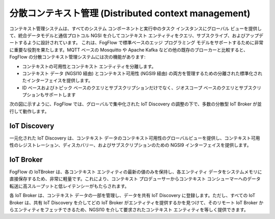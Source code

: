 *****************************************************
分散コンテキスト管理 (Distributed context management)
*****************************************************

コンテキスト管理システムは、すべてのシステム コンポーネントと実行中のタスク インスタンスにグローバル ビューを提供して、統合データモデルと通信プロトコル NGSI を介してコンテキスト エンティティをクエリ、サブスクライブ、およびアップデートするように設計されています。
これは、FogFlow で標準ベースのエッジ プログラミング モデルをサポートするために非常に重要な役割を果たします。MQTT ベースの Mosquitto や Apache Kafka などの他の既存のブローカーと比較すると、FogFlow の分散コンテキスト管理システムには次の機能があります:

* コンテキストの可用性とコンテキスト エンティティを分離します。
* コンテキスト データ (NGSI10 経由) とコンテキスト可用性 (NGSI9 経由) の両方を管理するための分離された標準化されたインターフェイスを提供します。
* ID ベースおよびトピック ベースのクエリとサブスクリプションだけでなく、ジオスコープ ベースのクエリとサブスクリプションもサポートします

次の図に示すように、FogFlow では、グローバルで集中化された IoT Discovery の調整の下で、多数の分散型 IoT Broker が並行して動作します。

.. figure:: ../../en/source/figures/distributed-brokers.png



IoT Discovery
===============================
一元化された IoT Discovery は、コンテキスト データのコンテキスト可用性のグローバルビューを提供し、コンテキスト可用性のレジストレーション、ディスカバリー、およびサブスクリプションのための NGSI9 インターフェイスを提供します。

IoT Broker
===============================
FogFlow の IoTBroker は、各コンテキスト エンティティの最新の値のみを保持し、各エンティティ データをシステムメモリに直接保存するため、非常に軽量です。これにより、コンテキスト プロデューサーからコンテキスト コンシューマーへのデータ転送に高スループットと低レイテンシーがもたらされます。

各 IoT Broker は、コンテキスト データの一部を管理し、データを共有 IoT Discovery に登録します。ただし、すべての IoT Broker は、共有 IoT Discovery を介してどの IoT Broker がエンティティを提供するかを見つけて、そのリモート IoT Broker からエンティティをフェッチできるため、NGSI10 を介して要求されたコンテキスト エンティティを等しく提供できます。
